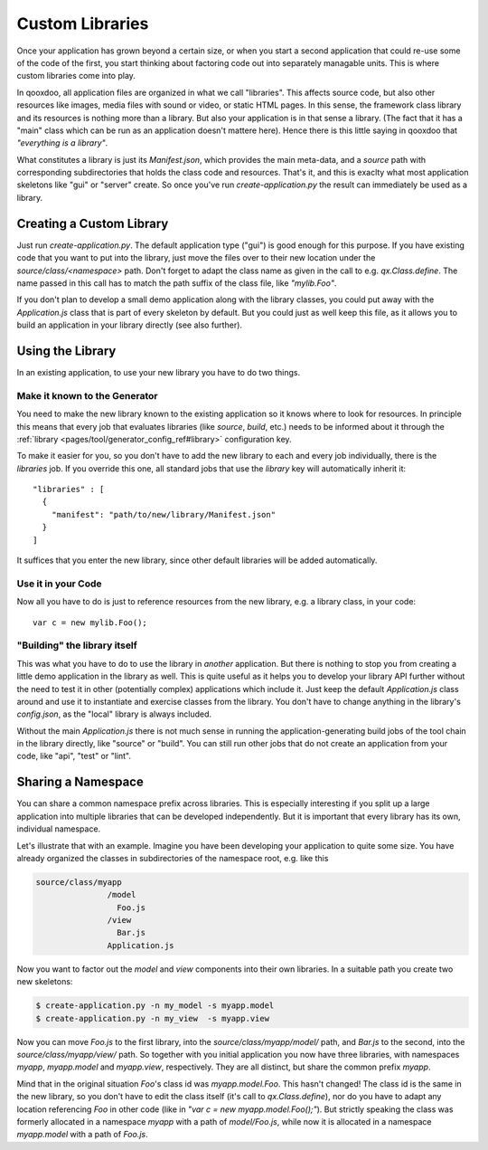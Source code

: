 Custom Libraries
****************

Once your application has grown beyond a certain size, or when you start a second application that could re-use some of the code of the first, you start thinking about factoring code out into separately managable units. This is where custom libraries come into play.

In qooxdoo, all application files are organized in what we call "libraries". This affects source code, but also other resources like images, media files with sound or video, or static HTML pages. In this sense, the framework class library and its resources is nothing more than a library. But also your application is in that sense a library. (The fact that it has a "main" class which can be run as an application doesn't mattere here). Hence there is this little saying in qooxdoo that *"everything is a library"*.

What constitutes a library is just its *Manifest.json*, which provides the main meta-data, and a *source* path with corresponding subdirectories that holds the class code and resources. That's it, and this is exaclty what most application skeletons like "gui" or "server" create. So once you've run *create-application.py* the result can immediately be used as a library.

Creating a Custom Library
=========================

Just run *create-application.py*. The default application type ("gui") is good enough for this purpose. If you have existing code that you want to put into the library, just move the files over to their new location under the *source/class/<namespace>* path. Don't forget to adapt the class name as given in the call to e.g. *qx.Class.define*. The name passed in this call has to match the path suffix of the class file, like *"mylib.Foo"*.

If you don't plan to develop a small demo application along with the library classes, you could put away with the *Application.js* class that is part of every skeleton by default. But you could just as well keep this file, as it allows you to build an application in your library directly (see also further).

Using the Library
=================

In an existing application, to use your new library you have to do two things.

Make it known to the Generator
-------------------------------

You need to make the new library known to the existing application so it knows where to look for resources. In principle this means that every job that evaluates libraries (like *source*, *build*, etc.) needs to be informed about it through the :ref:`library <pages/tool/generator_config_ref#library>` configuration key.

To make it easier for you, so you don't have to add the new library to each and every job individually, there is the *libraries* job. If you override this one, all standard jobs that use the *library* key will automatically inherit it::

  "libraries" : [
    {
      "manifest": "path/to/new/library/Manifest.json"
    }
  ]

It suffices that you enter the new library, since other default libraries will be added automatically.

Use it in your Code
-------------------

Now all you have to do is just to reference resources from the new library, e.g. a library class, in your code::

  var c = new mylib.Foo();

"Building" the library itself
------------------------------

This was what you have to do to use the library in *another* application. But there is nothing to stop you from creating a little demo application in the library as well. This is quite useful as it helps you to develop your library API further without the need to test it in other (potentially complex) applications which include it. Just keep the default *Application.js* class around and use it to instantiate and exercise classes from the library. You don't have to change anything in the library's *config.json*, as the "local" library is always included.

Without the main *Application.js* there is not much sense in running the application-generating build jobs of the tool chain in the library directly, like "source" or "build". You can still run other jobs that do not create an application from your code, like "api", "test" or "lint".


Sharing a Namespace
===================

You can share a common namespace prefix across libraries. This is especially interesting if you split up a large application into multiple libraries that can be developed independently. But it is important that every library has its own, individual namespace.

Let's illustrate that with an example. Imagine you have been developing your application to quite some size. You have already organized the classes in subdirectories of the namespace root, e.g. like this

.. code-block:: text

  source/class/myapp
                 /model
                   Foo.js
                 /view
                   Bar.js
                 Application.js

Now you want to factor out the *model* and *view* components into their own libraries. In a suitable path you create two new skeletons:

.. code-block:: bash

   $ create-application.py -n my_model -s myapp.model
   $ create-application.py -n my_view  -s myapp.view

Now you can move *Foo.js* to the first library, into the *source/class/myapp/model/* path, and *Bar.js* to the second, into the *source/class/myapp/view/* path. So together with you initial application you now have three libraries, with namespaces *myapp*, *myapp.model* and *myapp.view*, respectively. They are all distinct, but share the common prefix *myapp*.

Mind that in the original situation *Foo*'s class id was *myapp.model.Foo*. This hasn't changed! The class id is the same in the new library, so you don't have to edit the class itself (it's call to *qx.Class.define*), nor do you have to adapt any location referencing *Foo* in other code (like in *"var c = new myapp.model.Foo();"*). But strictly speaking the class was formerly allocated in a namespace *myapp* with a path of *model/Foo.js*, while now it is allocated in a namespace *myapp.model* with a path of *Foo.js*. 
